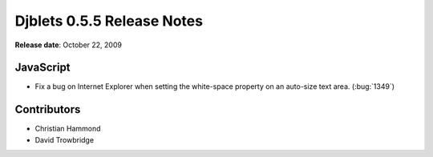 ===========================
Djblets 0.5.5 Release Notes
===========================

**Release date**: October 22, 2009


JavaScript
==========

* Fix a bug on Internet Explorer when setting the white-space
  property on an auto-size text area. (:bug:`1349`)


Contributors
============

* Christian Hammond
* David Trowbridge
